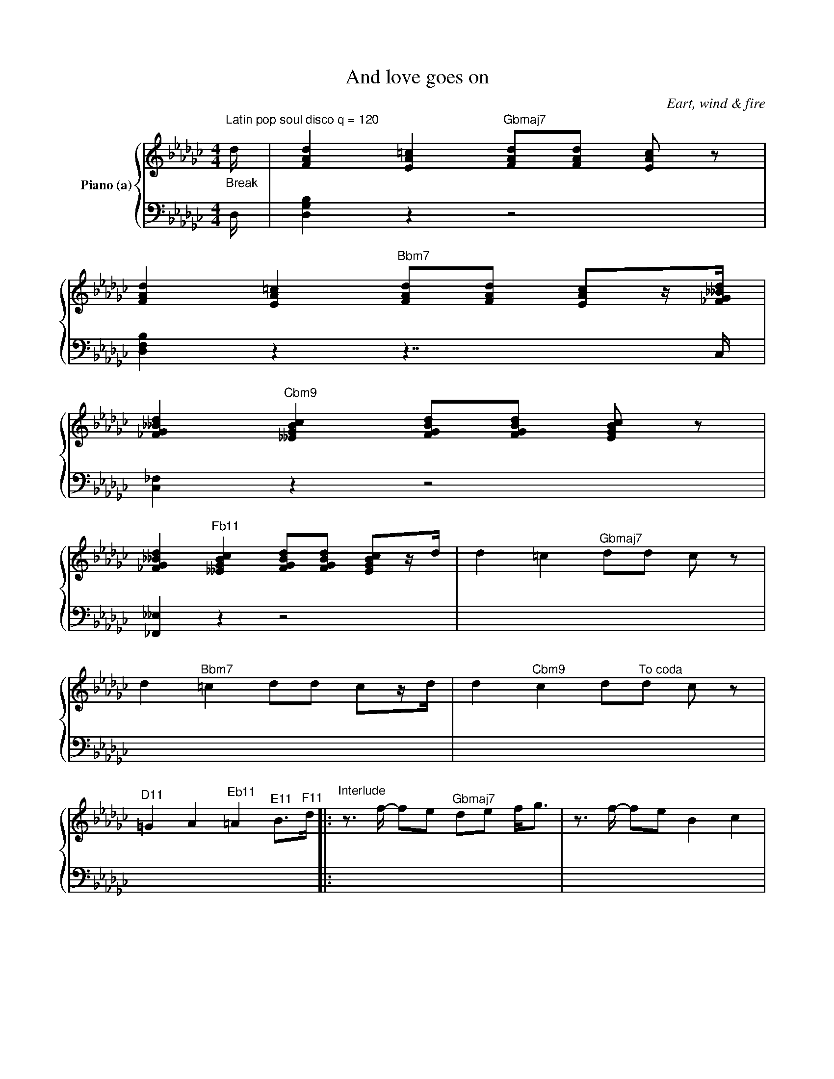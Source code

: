 X:1
T:And love goes on
C:Eart, wind & fire
Z:Creative Commons BY
%%score { ( 1 2 3 ) | 4 }
L:1/4
M:4/4
K:Gb
V:1 treble nm="Piano (a)"
L:1/8
V:2 treble 
V:3 treble 
V:4 bass 
V:1
"^Latin pop soul disco q = 120""_Break" d/ | [FAd]2 [EA=c]2"^Gbmaj7" [FAd][FAd] [EAc] z | %2
w: ||
 [FAd]2 [EA=c]2"^Bbm7" [FAd][FAd] [EAc]z/[_FG__Bd]/ | %3
w: |
 [_FG__Bd]2"^Cbm9" [__EGBc]2 [FGBd][FGBd] [EGBc] z | %4
w: |
 [_FG__Bd]2"^Fb11" [__EGBc]2 [FGBd][FGBd] [EGBc]z/d/ | d2 =c2"^Gbmaj7" dd c z | %6
w: ||
 d2"^Bbm7" =c2 dd cz/d/ | d2"^Cbm9" c2 d"^To coda"d c z | %8
w: ||
"^D11" =G2 A2"^Eb11" =A2"^E11" B>"^F11"d- |:"^Interlude"z>f- fe"^Gbmaj7" de f<g |z>f- fe B2 c2 | %11
w: |||
z>"^Fb[È]"_f- f=d _d=d f/gf/ |z>d __e/_fd/ e/fd/ f2 :: %13
w: ||
"^Vers""_2. Everyday, I'm wishing for that day to come.""_1. I would be so willing to give you all I got." Bd"^Gbmaj7" dB/e/- e<e"^we can work it out!"z>B | %14
w: |
 Bd dB/e/- e2"^Yes I really love you, and without a doubt""_Feeling superstitious hoping she's the one" z2 | %15
w: |
"_You're a special lady, forget me not." d"^Fb[È]"c __Bc/d/- d<d z2 |z>__e de/d/- d2 z2 | %17
w: ||
"_One day I'm lonely, next with plenty smiles.""_I could be so tender, for the likes of you.""^I can make you happy, plant good memory" B"^Gbmaj7"d dB/e/- e<ez>B | %18
w: |
 Bd dB/e/- e2"^that will last forever!" z2"_Let my heart surrender! And love goes" | %19
w: |
"_Love I find amusing." d"^Fb[È]"c __Bc/d/- d<d z2 | z2 D2 G2 d2 | A4"^Gbmaj7" G4 | z2 D2 G2 d2 | %23
w: ||On _|and on and|
 A4"^Fb[È]" G4 | z2 D2 G2 d2 | d8-"^Gbmaj7" | d2 c2 __B2 A2 | __B"^Fb[È]"A G6 |1 %28
w: on. _|Your heart beats|strong|_ as love goes|on. * *|
"^3. Third ending go to intro al coda."z>D __E/_FD/ E/FD/ F2 :|2 z4 z2 (Bc || %30
w: |Oh. _|
 B2)"^Abm9" (CD EF)GA | B2"^Db7" c2 A2"_you should know, without a doubt" GA- | A4"^Bbm7b5" z2 Bc | %33
w: _ Oh _ _ _ And if|we could work it out,||
 d2"^Eb7" c2 B2 AG | z4"^Bbm7" z2"_I will always be the one____" Bc | B2"^Db7" c2 A2 GA- | %36
w: |||
 A4"^Bbm7b5""_you can turn to___________"zB de- |"^Eb7" e(dBG- G2 A2) | %38
w: ||
"^Cbm7" __B6"_A friend until the end,"cd- | d2"^Fb7" __ed- d2 dd | %40
w: ||
 z4"^Dbm7b5" z2"_no matter where we've been" __e2 | _f2"^Gb7" __e2 d2 c__B | %42
w: ||
"^Cbm7"z6"_Sometimes you can't hold on."cd- | d2"^Fb7" __ed- d2 dd | %44
w: ||
z4"^Dbm7b5"z"_You got to give it space - yea yea!"G __BG | %45
w: |
"^D11" __B2 c2"^Eb11""^Dal segno" d2"^E11" __e2"^F11" |] %46
w: |
"^D11" =G2"^Eb11" A2"^E11" =A2"^F11" B2"^(Drum fill)" ||[K:Ab] z2"^F11" B2"^Gb11" =B2"^G11" c2 | %48
w: ||
"_4. Love, tender, and with you in mind," a4"^Abmaj7" fe z2 | ce ec/f/- f2 z2 | %50
w: ||
"_now my heart surrender just to make you mine." e"^Gb[È]"d _cd/e/- e<e z2 | e>_f ef/e/- e2 z2 | %52
w: ||
"_Baby baby baby, what you gonna do?" c"^Abmaj7"e ec/f/- f<f z2 | %53
w: |
 ce ec/f/- f2"_Give your heart to me! I'll give my heart to" z2 | e"^Gb[È]"d _cd/e/- e2ze | %55
w: ||
 z2 e2 a2 e'2 | b4 a4"^Abmaj7" | z2 E2 A2 e2 | B4"^Gb[È]" A4 | z2 E2 A2 e2 | e8-"^Abmaj7" | %61
w: My heart beats|strong! *|||||
 e2 d2 _c2 B2 | _c"^Gb[È]"B A6 |z>E _F/_GE/ F/GE/ G2 |z>g-"^Abmaj7" gf ef g<a |z>g- gf (c2 d2) | %66
w: |||||
z>"^Gb[È]"_g- g_f ef g/ag/ |z>e _f/_ge/ f/ge/ fg | %68
w: ||
 z2 a2"_Fine" z4"^Form: Intro, interlude, vers1, refr, vers2, refr, stick, interlude, vers3, refr, intro, vers4, refr al fine." |] %69
w: |
V:2
 x/4 | x4 | x4 | x4 | x4 | x4 | x4 | x4 | x4 |: x4 | x4 | x4 | x4 :: x4 | x4 | x4 | x4 | x4 | x4 | %19
w: |||||||||||||||||||
 x4 | x4 | x4 | x4 | x4 | x4 | x4 | x4 | x4 |1 x4 :|2 x4 || x4 | x4 | x4 | x4 | x4 | x4 | x4 | x4 | %38
w: |||||||||||||||||||
 x4 | x4 | x4 | x4 | x4 | x4 | x4 | x4 |] x4 ||[K:Ab] x4 | x4 | x4 | x4 | x4 | x4 | x4 | x4 | %55
w: |||||||||||||||||
 e d e __f | e3 z | x4 | x4 | x4 | x4 | x4 | x4 | x4 | x4 | x4 | x4 | x4 | x4 |] %69
w: |you!|||||||||||||
V:3
 x/4 | x4 | x4 | x4 | x4 | x4 | x4 | x4 | x4 |: x4 | x4 | x4 | x4 :: g2 e z | x4 | x4 | x4 | x4 | %18
w: |||||||||||||3.~Ba- by!|||||
 x4 | x4 | x4 | x4 | x4 | x4 | x4 | x4 | x4 | x4 |1 x4 :|2 x4 || x4 | x4 | x4 | x4 | x4 | x4 | x4 | %37
w: |||||||||||||||||||
 x4 | x4 | x4 | x4 | x4 | x4 | x4 | x4 | x4 |] x4 ||[K:Ab] x4 | x4 | x4 | x4 | x4 | x4 | x4 | x4 | %55
w: ||||||||||||||||||
 x4 | x4 | x4 | x4 | x4 | x4 | x4 | x4 | x4 | x4 | x4 | x4 | x4 | x4 |] %69
w: ||||||||||||||
V:4
 D,/4 | [D,G,B,] z z2 | [D,F,B,]zz7/4C,/4 | [C,_F,] z z2 | [_F,,__E,] z z2 | x4 | x4 | x4 | x4 |: %9
 x4 | x4 | x4 | x4 :: x4 | x4 | x4 | x4 | x4 | x4 | x4 | x4 | x4 | x4 | x4 | x4 | x4 | x4 | x4 |1 %28
 x4 :|2 x4 || x4 | x4 | x4 | x4 | x4 | x4 | x4 | x4 | x4 | x4 | x4 | x4 | x4 | x4 | x4 | x4 |] %46
 x4 ||[K:Ab] x4 | x4 | x4 | x4 | x4 | x4 | x4 | x4 | x4 | x4 | x4 | x4 | x4 | x4 | x4 | x4 | x4 | %64
 x4 | x4 | x4 | x4 | x4 |] %69

